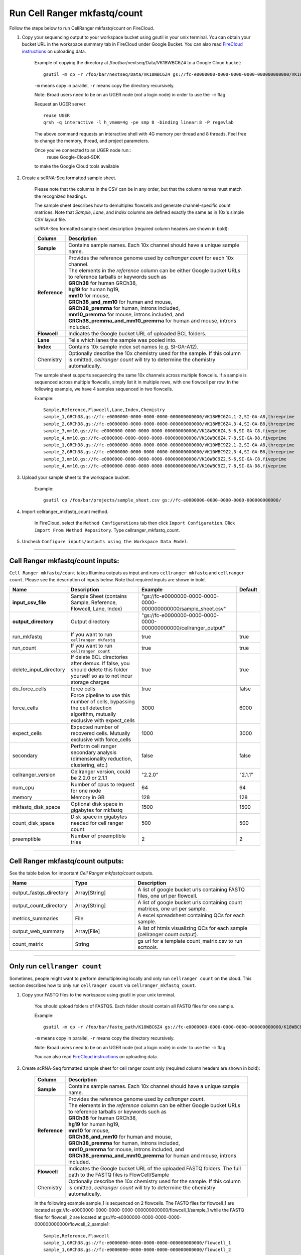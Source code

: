 Run Cell Ranger mkfastq/count
-----------------------------

Follow the steps below to run CellRanger mkfastq/count on FireCloud.

#. Copy your sequencing output to your workspace bucket using gsutil in your unix terminal. You can obtain your bucket URL in the workspace summary tab in FireCloud under Google Bucket. You can also read `FireCloud instructions`_ on uploading data.
	
	Example of copying the directory at /foo/bar/nextseq/Data/VK18WBC6Z4 to a Google Cloud bucket::

		gsutil -m cp -r /foo/bar/nextseq/Data/VK18WBC6Z4 gs://fc-e0000000-0000-0000-0000-000000000000/VK18WBC6Z4
	
	``-m`` means copy in parallel, ``-r`` means copy the directory recursively.
	
	Note: Broad users need to be on an UGER node (not a login node) in order to use the ``-m`` flag

	Request an UGER server::

		reuse UGER
		qrsh -q interactive -l h_vmem=4g -pe smp 8 -binding linear:8 -P regevlab

	The above command requests an interactive shell with 4G memory per thread and 8 threads. Feel free to change the memory, thread, and project parameters.

	Once you've connected to an UGER node run::
		reuse Google-Cloud-SDK

	to make the Google Cloud tools available


#. Create a scRNA-Seq formatted sample sheet. 

	Please note that the columns in the CSV can be in any order, but that the column names must match the recognized headings.

	The sample sheet describes how to demultiplex flowcells and generate channel-specific count matrices. Note that *Sample*, *Lane*, and *Index* columns are defined exactly the same as in 10x's simple CSV layout file.

	scRNA-Seq formatted sample sheet description (required column headers are shown in bold):

	.. list-table::
		:widths: 5 30
		:header-rows: 1

		* - Column
		  - Description
		* - **Sample**
		  - Contains sample names. Each 10x channel should have a unique sample name.
		* - **Reference**
		  - 
			| Provides the reference genome used by *cellranger count* for each 10x channel. 
			| The elements in the *reference* column can be either Google bucket URLs to reference tarballs or keywords such as
			| **GRCh38** for human GRCh38,
			| **hg19** for human hg19,
			| **mm10** for mouse, 
			| **GRCh38_and_mm10** for human and mouse,
			| **GRCh38_premrna** for human, introns included,
			| **mm10_premrna** for mouse, introns included, and
			| **GRCh38_premrna_and_mm10_premrna** for human and mouse, introns included.
		* - **Flowcell**
		  - Indicates the Google bucket URL of uploaded BCL folders.
		* - **Lane**
		  - Tells which lanes the sample was pooled into.
		* - **Index**
		  - Contains 10x sample index set names (e.g. SI-GA-A12).
		* - Chemistry
		  - Optionally describe the 10x chemistry used for the sample. If this column is omitted, *cellranger count* will try to determine the chemistry automatically.

	The sample sheet supports sequencing the same 10x channels across multiple flowcells. If a sample is sequenced across multiple flowcells, simply list it in multiple rows, with one flowcell per row. In the following example, we have 4 samples sequenced in two flowcells.

	Example::

		Sample,Reference,Flowcell,Lane,Index,Chemistry
		sample_1,GRCh38,gs://fc-e0000000-0000-0000-0000-000000000000/VK18WBC6Z4,1-2,SI-GA-A8,threeprime
		sample_2,GRCh38,gs://fc-e0000000-0000-0000-0000-000000000000/VK18WBC6Z4,3-4,SI-GA-B8,threeprime
		sample_3,mm10,gs://fc-e0000000-0000-0000-0000-000000000000/VK18WBC6Z4,5-6,SI-GA-C8,fiveprime
		sample_4,mm10,gs://fc-e0000000-0000-0000-0000-000000000000/VK18WBC6Z4,7-8,SI-GA-D8,fiveprime
		sample_1,GRCh38,gs://fc-e0000000-0000-0000-0000-000000000000/VK10WBC9Z2,1-2,SI-GA-A8,threeprime
		sample_2,GRCh38,gs://fc-e0000000-0000-0000-0000-000000000000/VK10WBC9Z2,3-4,SI-GA-B8,threeprime
		sample_3,mm10,gs://fc-e0000000-0000-0000-0000-000000000000/VK10WBC9Z2,5-6,SI-GA-C8,fiveprime
		sample_4,mm10,gs://fc-e0000000-0000-0000-0000-000000000000/VK10WBC9Z2,7-8,SI-GA-D8,fiveprime


#. Upload your sample sheet to the workspace bucket.

	Example::

		gsutil cp /foo/bar/projects/sample_sheet.csv gs://fc-e0000000-0000-0000-0000-000000000000/


#. Import cellranger_mkfastq_count method.

	In FireCloud, select the ``Method Configurations`` tab then click ``Import Configuration``. Click ``Import From Method Repository``. Type cellranger_mkfastq_count.

#. Uncheck ``Configure inputs/outputs using the Workspace Data Model``.


---------------------------------

Cell Ranger mkfastq/count inputs:
^^^^^^^^^^^^^^^^^^^^^^^^^^^^^^^^^

``Cell Ranger mkfastq/count`` takes Illumina outputs as input and runs ``cellranger mkfastq`` and ``cellranger count``. Please see the description of inputs below. Note that required inputs are shown in bold.

.. list-table::
	:widths: 5 30 30 5
	:header-rows: 1

	* - Name
	  - Description
	  - Example
	  - Default
	* - **input_csv_file**
	  - Sample Sheet (contains Sample, Reference, Flowcell, Lane, Index)
	  - "gs://fc-e0000000-0000-0000-0000-000000000000/sample_sheet.csv"
	  - 
	* - **output_directory**
	  - Output directory
	  - "gs://fc-e0000000-0000-0000-0000-000000000000/cellranger_output"
	  -
	* - run_mkfastq
	  - If you want to run ``cellranger mkfastq``
	  - true
	  - true
	* - run_count
	  - If you want to run ``cellranger count``
	  - true
	  - true
	* - delete_input_directory
	  - If delete BCL directories after demux. If false, you should delete this folder yourself so as to not incur storage charges 
	  - true
	  - true
	* - do_force_cells
	  - force cells
	  - true
	  - false
	* - force_cells
	  - Force pipeline to use this number of cells, bypassing the cell detection algorithm, mutually exclusive with expect_cells
	  - 3000
	  - 6000
	* - expect_cells
	  - Expected number of recovered cells. Mutually exclusive with force_cells
	  - 1000
	  - 3000
	* - secondary
	  - Perform cell ranger secondary analysis (dimensionality reduction, clustering, etc.)
	  - false
	  - false
	* - cellranger_version
	  - Cellranger version, could be 2.2.0 or 2.1.1
	  - "2.2.0"
	  - "2.1.1"
	* - num_cpu
	  - Number of cpus to request for one node
	  - 64
	  - 64
	* - memory
	  - Memory in GB
	  - 128
	  - 128
	* - mkfastq_disk_space
	  - Optional disk space in gigabytes for mkfastq
	  - 1500
	  - 1500
	* - count_disk_space
	  - Disk space in gigabytes needed for cell ranger count
	  - 500
	  - 500
	* - preemptible
	  - Number of preemptible tries
	  - 2
	  - 2

---------------------------------

Cell Ranger mkfastq/count outputs:
^^^^^^^^^^^^^^^^^^^^^^^^^^^^^^^^^^

See the table below for important *Cell Ranger mkfastq/count* outputs.


.. list-table::
	:widths: 5 5 10
	:header-rows: 1

	* - Name
	  - Type
	  - Description
	* - output_fastqs_directory
	  - Array[String]
	  - A list of google bucket urls containing FASTQ files, one url per flowcell.
	* - output_count_directory
	  - Array[String]
	  - A list of google bucket urls containing count matrices, one url per sample.
	* - metrics_summaries
	  - File
	  - A excel spreadsheet containing QCs for each sample.
	* - output_web_summary
	  - Array[File]
	  - A list of htmls visualizing QCs for each sample (cellranger count output).
	* - count_matrix
	  - String
	  - gs url for a template count_matrix.csv to run scrtools.

---------------------------------

Only run ``cellranger count``
^^^^^^^^^^^^^^^^^^^^^^^^^^^^^

Sometimes, people might want to perform demultiplexing locally and only run ``cellranger count`` on the cloud. This section describes how to only run ``cellranger count``  via ``cellranger_mkfastq_count``.

#. Copy your FASTQ files to the workspace using gsutil in your unix terminal. 

	You should upload folders of FASTQS. Each folder should contain all FASTQ files for one sample.

	Example::

		gsutil -m cp -r /foo/bar/fastq_path/K18WBC6Z4 gs://fc-e0000000-0000-0000-0000-000000000000/K18WBC6Z4_fastq

	``-m`` means copy in parallel, ``-r`` means copy the directory recursively.
	
	Note: Broad users need to be on an UGER node (not a login node) in order to use the ``-m`` flag
	
	You can also read `FireCloud instructions`_ on uploading data.

#. Create scRNA-Seq formatted sample sheet for cell ranger count only (required column headers are shown in bold):

	.. list-table::
		:widths: 5 30
		:header-rows: 1

		* - Column
		  - Description
		* - **Sample**
		  - Contains sample names. Each 10x channel should have a unique sample name.
		* - **Reference**
		  - 
			| Provides the reference genome used by *cellranger count*.
			| The elements in the *reference* column can be either Google bucket URLs to reference tarballs or keywords such as
			| **GRCh38** for human GRCh38,
			| **hg19** for human hg19,
			| **mm10** for mouse, 
			| **GRCh38_and_mm10** for human and mouse,
			| **GRCh38_premrna** for human, introns included,
			| **mm10_premrna** for mouse, introns included, and
			| **GRCh38_premrna_and_mm10_premrna** for human and mouse, introns included.
		* - **Flowcell**
		  - Indicates the Google bucket URL of the uploaded FASTQ folders. The full path to the FASTQ files is FlowCell/Sample
		* - Chemistry
		  - Optionally describe the 10x chemistry used for the sample. If this column is omitted, *cellranger count* will try to determine the chemistry automatically.


	In the following example sample_1 is sequenced on 2 flowcells. The FASTQ files for flowcell_1 are located at gs://fc-e0000000-0000-0000-0000-000000000000/flowcell_1/sample_1 while the FASTQ files for flowcell_2 are located at gs://fc-e0000000-0000-0000-0000-000000000000/flowcell_2_sample1::

		Sample,Reference,Flowcell
		sample_1,GRCh38,gs://fc-e0000000-0000-0000-0000-000000000000/flowcell_1
		sample_1,GRCh38,gs://fc-e0000000-0000-0000-0000-000000000000/flowcell_2

#. Set optional input ``run_mkfastq`` to ``false``.

---------------------------------

Run CITE-Seq/Cell-hashing/Nuclei-hashing
^^^^^^^^^^^^^^^^^^^^^^^^^^^^^^^^^^^^^^^^

This WDL could extract ADT counts from *CITE-Seq/Cell-hashing/Nuclei-hashing* assays. Please follow the instructions below.

#. Add both RNA assay and ADT assay information into the sample sheet.

	See below for an example::

		Sample,Reference,Flowcell,Lane,Index,Chemistry
		sample_1_rna,GRCh38,gs://fc-e0000000-0000-0000-0000-000000000000/VK18WBC6Z4,1-2,SI-GA-A8,threeprime
		sample_1_adt,GRCh38,gs://fc-e0000000-0000-0000-0000-000000000000/VK18WBC6Z4,1-2,ATTACTCG,threeprime

	The second line in the above sheet describes the ADT part. The only difference between ADT and RNA parts is the *Index*. For the ADT part, the index is the Illumina index primer sequence (e.g. ATTACTCG).

#. Prepare an antibody barcode file and upload to the Google bucket.

	Prepare a CSV file with the following format: antibody_barcode,name.
	See below for an example::

		TTCCTGCCATTACTA,sample_1
		CCGTACCTCATTGTT,sample_2
		GGTAGATGTCCTCAG,sample_3
		TGGTGTCATTCTTGA,sample_4

	The above file describes a cell-hashing application with 4 samples.

#. Fill in the ADT-specific parameters:

	.. list-table::
		:widths: 5 30 30 5
		:header-rows: 1

		* - Name
		  - Description
		  - Example
		  - Default
		* - **antibody_barcode_file**
		  - Antibody barcode file in CSV format
		  - "gs://fc-e0000000-0000-0000-0000-000000000000/antibody_barcode_file.csv"
		  -
		* - max_mismatch
		  - Maximum hamming distance in matching antibody barcodes
		  - 3
		  - 3
		* - adt_memory
		  - Optional memory in GB for extracting ADT count matrix
		  - 32
		  - 32
		* - adt_disk_space
		  - Optional disk space needed for extracting ADT count matrix
		  - 100
		  - 100


Extracted ADT output
++++++++++++++++++++

For each ADT sample, a folder with the sample ID is generated under ``cellranger_output_directory``. In the folder, two files --- ``sample_id.csv`` and ``sample_id.stat.csv`` are generated.

``sample_id.csv`` has the following format. The first line describes the column names: ``Antibody,cell_barcode_1,cell_barcode_2,...,cell_barcode_n``. The following lines describe UMI counts for each antibody barcode, with the following format: ``name,umi_count_1,umi_count_2,...,umi_count_n``.

``sample_id.stat.csv`` has the following format. The first line describes the column names: ``Barcode,Total_reads,Total_umis``. The following lines describe all cellular barcodes with at least UMI count, with the following format: ``cell_barcode,number_of_reads,number_of_umis``.


.. _FireCloud instructions: https://software.broadinstitute.org/firecloud/documentation/article?id=10574
